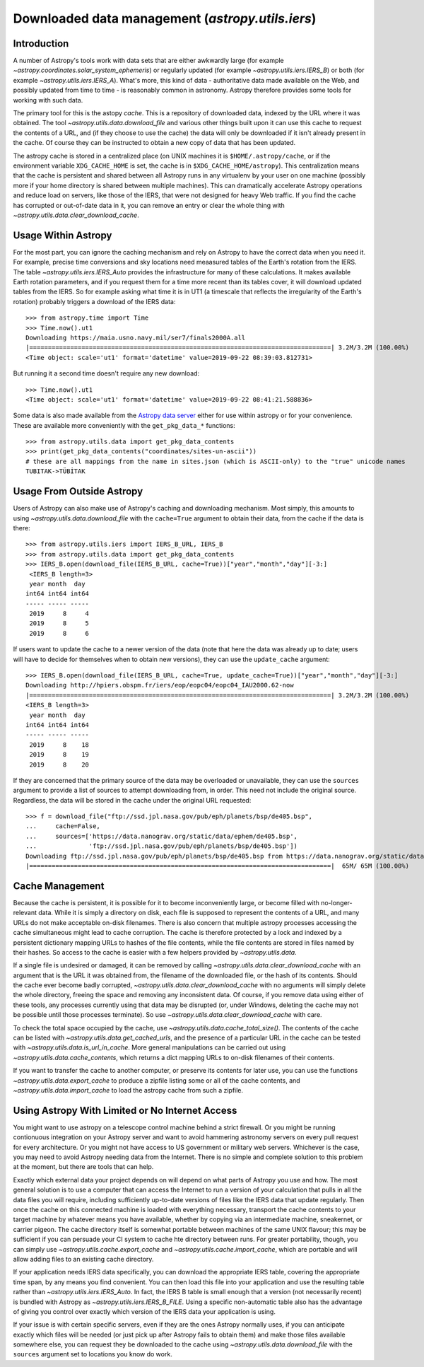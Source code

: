 .. _utils-data:

*************************************************
Downloaded data management (`astropy.utils.iers`)
*************************************************

Introduction
============

A number of Astropy's tools work with data sets that are either awkwardly
large (for example `~astropy.coordinates.solar_system_ephemeris`) or
regularly updated (for example `~astropy.utils.iers.IERS_B`) or both
(for example `~astropy.utils.iers.IERS_A`). What's more, this kind of
data - authoritative data made available on the Web, and possibly updated
from time to time - is reasonably common in astronomy. Astropy therefore
provides some tools for working with such data.

The primary tool for this is the astopy *cache*. This is a repository
of downloaded data, indexed by the URL where it was obtained. The tool
`~astropy.utils.data.download_file` and various other things built upon
it can use this cache to request the contents of a URL, and (if they
choose to use the cache) the data will only be downloaded if it isn't
already present in the cache. Of course they can be instructed to obtain
a new copy of data that has been updated.

The astropy cache is stored in a centralized place (on
UNIX machines it is ``$HOME/.astropy/cache``, or if the
environment variable ``XDG_CACHE_HOME`` is set, the cache is in
``$XDG_CACHE_HOME/astropy``). This centralization means that the cache
is persistent and shared between all Astropy runs in any virtualenv
by your user on one machine (possibly more if your home directory is
shared between multiple machines). This can dramatically accelerate
Astropy operations and reduce load on servers, like those of the IERS,
that were not designed for heavy Web traffic. If you find the cache has
corrupted or out-of-date data in it, you can remove an entry or clear
the whole thing with `~astropy.utils.data.clear_download_cache`.

Usage Within Astropy
====================

For the most part, you can ignore the caching mechanism and rely on
Astropy to have the correct data when you need it. For example, precise
time conversions and sky locations need meaasured tables of the Earth's
rotation from the IERS. The table `~astropy.utils.iers.IERS_Auto` provides
the infrastructure for many of these calculations. It makes available
Earth rotation parameters, and if you request them for a time more recent
than its tables cover, it will download updated tables from the IERS. So
for example asking what time it is in UT1 (a timescale that reflects the
irregularity of the Earth's rotation) probably triggers a download of the
IERS data::

   >>> from astropy.time import Time
   >>> Time.now().ut1
   Downloading https://maia.usno.navy.mil/ser7/finals2000A.all
   |=================================================================================| 3.2M/3.2M (100.00%)         1s
   <Time object: scale='ut1' format='datetime' value=2019-09-22 08:39:03.812731>

But running it a second time doesn't require any new download::

   >>> Time.now().ut1
   <Time object: scale='ut1' format='datetime' value=2019-09-22 08:41:21.588836>

Some data is also made available from the `Astropy data server`_ either
for use within astropy or for your convenience. These are available more
conveniently with the ``get_pkg_data_*`` functions::

   >>> from astropy.utils.data import get_pkg_data_contents
   >>> print(get_pkg_data_contents("coordinates/sites-un-ascii"))
   # these are all mappings from the name in sites.json (which is ASCII-only) to the "true" unicode names
   TUBITAK->TÜBİTAK

Usage From Outside Astropy
==========================

Users of Astropy can also make use of Astropy's caching
and downloading mechanism. Most simply, this amounts to using
`~astropy.utils.data.download_file` with the ``cache=True``
argument to obtain their data, from the cache if the data is
there::

   >>> from astropy.utils.iers import IERS_B_URL, IERS_B
   >>> from astropy.utils.data import get_pkg_data_contents
   >>> IERS_B.open(download_file(IERS_B_URL, cache=True))["year","month","day"][-3:]
    <IERS_B length=3>
    year month  day
   int64 int64 int64
   ----- ----- -----
    2019     8     4
    2019     8     5
    2019     8     6

If users want to update the cache to a newer version of the
data (note that here the data was already up to date; users
will have to decide for themselves when to obtain new versions),
they can use the ``update_cache`` argument::

   >>> IERS_B.open(download_file(IERS_B_URL, cache=True, update_cache=True))["year","month","day"][-3:]
   Downloading http://hpiers.obspm.fr/iers/eop/eopc04/eopc04_IAU2000.62-now
   |=================================================================================| 3.2M/3.2M (100.00%)         0s
   <IERS_B length=3>
    year month  day
   int64 int64 int64
   ----- ----- -----
    2019     8    18
    2019     8    19
    2019     8    20

If they are concerned that the primary source of the data may be
overloaded or unavailable, they can use the ``sources`` argument
to provide a list of sources to attempt downloading from, in order.
This need not include the original source. Regardless, the data
will be stored in the cache under the original URL requested::

   >>> f = download_file("ftp://ssd.jpl.nasa.gov/pub/eph/planets/bsp/de405.bsp",
   ...     cache=False,
   ...     sources=['https://data.nanograv.org/static/data/ephem/de405.bsp',
   ...              'ftp://ssd.jpl.nasa.gov/pub/eph/planets/bsp/de405.bsp'])
   Downloading ftp://ssd.jpl.nasa.gov/pub/eph/planets/bsp/de405.bsp from https://data.nanograv.org/static/data/ephem/de405.bsp
   |=================================================================================|  65M/ 65M (100.00%)        19s

.. _Astropy data server: http://www.astropy.org/astropy-data/

Cache Management
================

Because the cache is persistent, it is possible for it to become
inconveniently large, or become filled with no-longer-relevant data. While
it is simply a directory on disk, each file is supposed to represent
the contents of a URL, and many URLs do not make acceptable on-disk
filenames. There is also concern that multiple astropy processes accessing
the cache simultaneous might lead to cache corruption. The cache is
therefore protected by a lock and indexed by a persistent dictionary
mapping URLs to hashes of the file contents, while the file contents are
stored in files named by their hashes. So access to the cache is easier
with a few helpers provided by `~astropy.utils.data`.

If a single file is undesired or damaged, it can be removed by calling
`~astropy.utils.data.clear_download_cache` with an argument that is the URL it
was obtained from, the filename of the downloaded file, or the hash of its
contents. Should the cache ever become badly corrupted,
`~astropy.utils.data.clear_download_cache` with no arguments will simply delete
the whole directory, freeing the space and removing any inconsistent data. Of
course, if you remove data using either of these tools, any processes currently
using that data may be disrupted (or, under Windows, deleting the cache may not
be possible until those processes terminate). So use
`~astropy.utils.data.clear_download_cache` with care.

To check the total space occupied by the cache, use
`~astropy.utils.data.cache_total_size()`. The contents of the cache can be
listed with `~astropy.utils.data.get_cached_urls`, and the presence of a
particular URL in the cache can be tested with
`~astropy.utils.data.is_url_in_cache`. More general manipulations can be
carried out using `~astropy.utils.data.cache_contents`, which returns a
dict mapping URLs to on-disk filenames of their contents.

If you want to transfer the cache to another computer, or preserve its contents
for later use, you can use the functions `~astropy.utils.data.export_cache` to
produce a zipfile listing some or all of the cache contents, and
`~astropy.utils.data.import_cache` to load the astropy cache from such a
zipfile.

Using Astropy With Limited or No Internet Access
================================================

You might want to use astropy on a telescope control machine behind a strict
firewall. Or you might be running contionuous integration on your Astropy
server and want to avoid hammering astronomy servers on every pull request for
every architecture. Or you might not have access to US government or military
web servers. Whichever is the case, you may need to avoid Astropy needing data
from the Internet. There is no simple and complete solution to this problem at
the moment, but there are tools that can help.

Exactly which external data your project depends on will depend on what parts
of Astropy you use and how. The most general solution is to use a computer that
can access the Internet to run a version of your calculation that pulls in all
the data files you will require, including sufficiently up-to-date versions of
files like the IERS data that update regularly. Then once the cache on this
connected machine is loaded with everything necessary, transport the cache
contents to your target machine by whatever means you have available, whether
by copying via an intermediate machine, sneakernet, or carrier pigeon. The
cache directory itself is somewhat portable between machines of the same UNIX
flavour; this may be sufficient if you can persuade your CI system to cache hte
directory between runs. For greater portability, though, you can simply use
`~astropy.utils.cache.export_cache` and `~astropy.utils.cache.import_cache`,
which are portable and will allow adding files to an existing cache directory.

If your application needs IERS data specifically, you can download the
appropriate IERS table, covering the appropriate time span, by any means you
find convenient. You can then load this file into your application and use the
resulting table rather than `~astropy.utils.iers.IERS_Auto`. In fact, the IERS
B table is small enough that a version (not necessarily recent) is bundled with
Astropy as `~astropy.utils.iers.IERS_B_FILE`. Using a specific non-automatic
table also has the advantage of giving you control over exactly which version
of the IERS data your application is using.

If your issue is with certain specific servers, even if they are the ones
Astropy normally uses, if you can anticipate exactly which files will be needed
(or just pick up after Astropy fails to obtain them) and make those files
available somewhere else, you can request they be downloaded to the cache
using `~astropy.utils.data.download_file` with the ``sources`` argument set
to locations you know do work.
